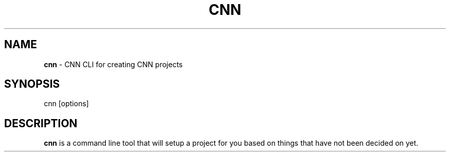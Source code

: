 .TH "CNN" "1" "February 2016" "" ""
.SH "NAME"
\fBcnn\fR \- CNN CLI for creating CNN projects
.SH SYNOPSIS
.P
cnn [options]
.SH DESCRIPTION
.P
\fBcnn\fP is a command line tool that will setup a project for you based on
things that have not been decided on yet\.

